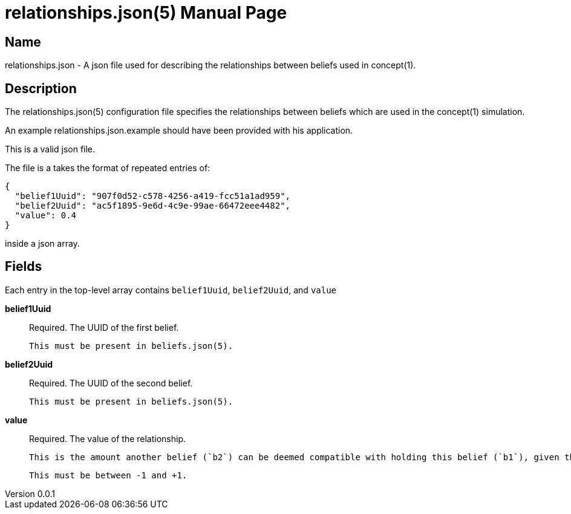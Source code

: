 = relationships.json(5)
Robert Greener
v0.0.1
:doctype: manpage
:manmanual: Concepts Manual
:mansource: relationships
:man-linkstyle: pass:[blue R < >]

== Name

relationships.json - A json file used for describing the relationships between beliefs used in concept(1).

== Description

The relationships.json(5) configuration file specifies the relationships between beliefs which are used in the concept(1) simulation.

An example relationships.json.example should have been provided with his application.

This is a valid json file.

The file is a takes the format of repeated entries of:

----
{
  "belief1Uuid": "907f0d52-c578-4256-a419-fcc51a1ad959",
  "belief2Uuid": "ac5f1895-9e6d-4c9e-99ae-66472eee4482",
  "value": 0.4
}
----

inside a json array.

== Fields

Each entry in the top-level array contains `belief1Uuid`, `belief2Uuid`, and `value`

*belief1Uuid*::
    Required.
    The UUID of the first belief.

    This must be present in beliefs.json(5).

*belief2Uuid*::
    Required.
    The UUID of the second belief.

    This must be present in beliefs.json(5).

*value*::
    Required.
    The value of the relationship.

    This is the amount another belief (`b2`) can be deemed compatible with holding this belief (`b1`), given that you already hold `b1`.

    This must be between -1 and +1.